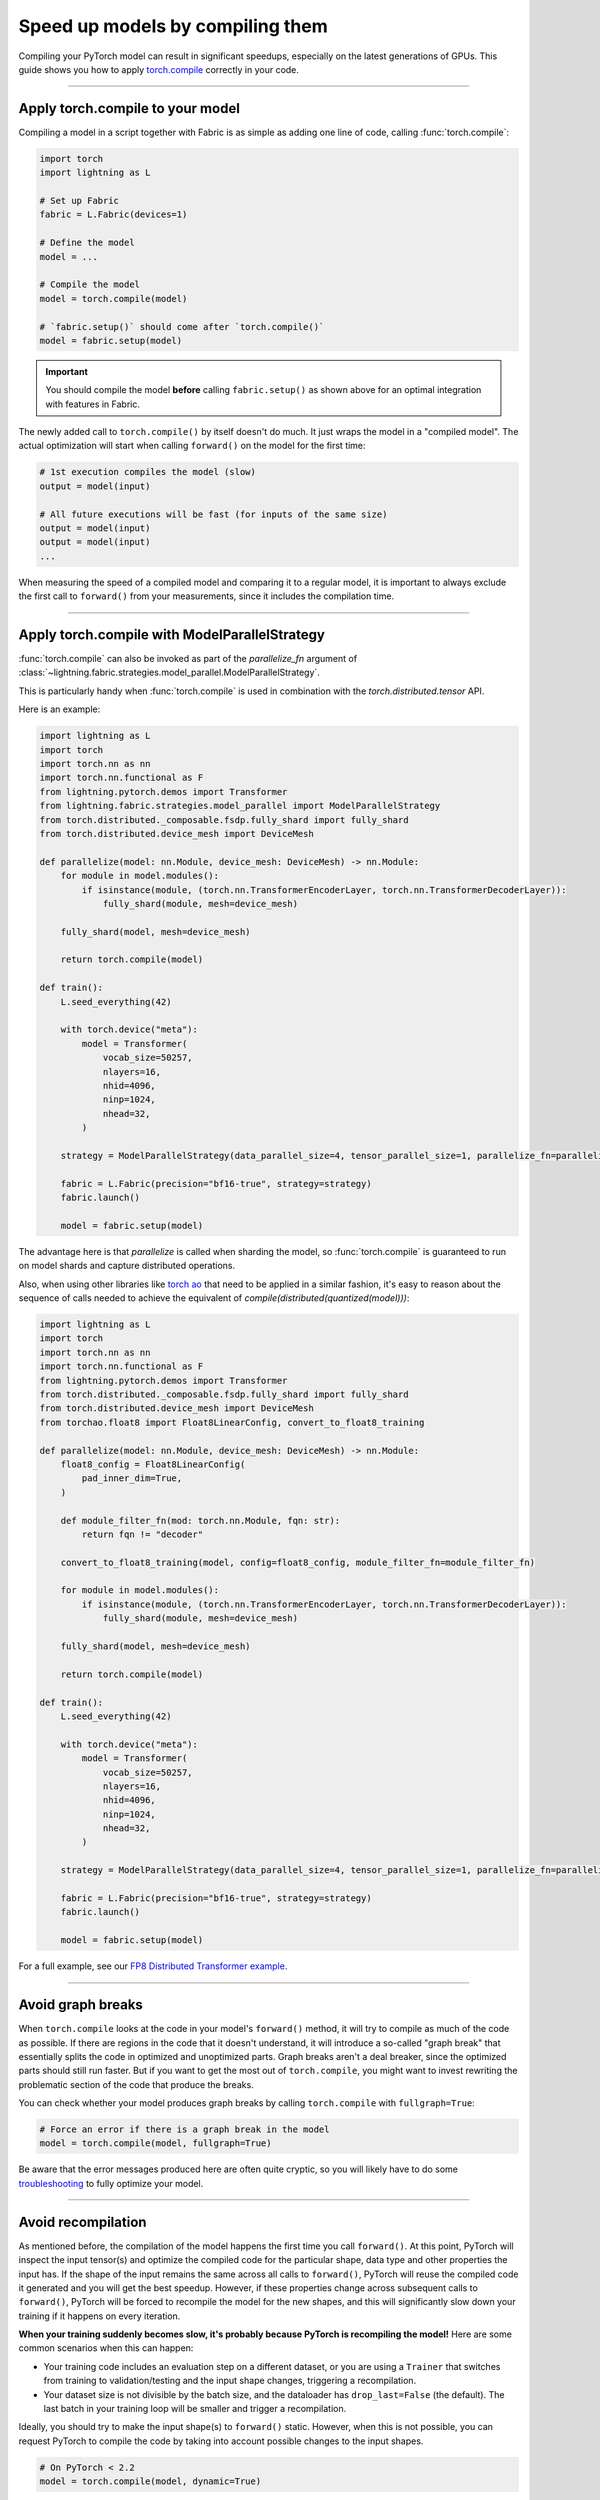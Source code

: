 #################################
Speed up models by compiling them
#################################

Compiling your PyTorch model can result in significant speedups, especially on the latest generations of GPUs.
This guide shows you how to apply `torch.compile <https://pytorch.org/docs/2.2/generated/torch.compile.html>`_ correctly in your code.


----


*********************************
Apply torch.compile to your model
*********************************

Compiling a model in a script together with Fabric is as simple as adding one line of code, calling :func:`torch.compile`:

.. code-block:: python

    import torch
    import lightning as L

    # Set up Fabric
    fabric = L.Fabric(devices=1)

    # Define the model
    model = ...

    # Compile the model
    model = torch.compile(model)

    # `fabric.setup()` should come after `torch.compile()`
    model = fabric.setup(model)


.. important::

    You should compile the model **before** calling ``fabric.setup()`` as shown above for an optimal integration with features in Fabric.

The newly added call to ``torch.compile()`` by itself doesn't do much. It just wraps the model in a "compiled model".
The actual optimization will start when calling ``forward()`` on the model for the first time:

.. code-block:: python

    # 1st execution compiles the model (slow)
    output = model(input)

    # All future executions will be fast (for inputs of the same size)
    output = model(input)
    output = model(input)
    ...


When measuring the speed of a compiled model and comparing it to a regular model, it is important to
always exclude the first call to ``forward()`` from your measurements, since it includes the compilation time.


.. collapse:: Full example with benchmark

    Below is an example that measures the speedup you get when compiling the InceptionV3 from TorchVision.

    .. code-block:: python

        import statistics
        import torch
        import torchvision.models as models
        import lightning as L


        @torch.no_grad()
        def benchmark(model, input, num_iters=10):
            """Runs the model on the input several times and returns the median execution time."""
            start = torch.cuda.Event(enable_timing=True)
            end = torch.cuda.Event(enable_timing=True)
            times = []
            for _ in range(num_iters):
                start.record()
                model(input)
                end.record()
                torch.cuda.synchronize()
                times.append(start.elapsed_time(end) / 1000)
            return statistics.median(times)


        fabric = L.Fabric(accelerator="cuda", devices=1)

        model = models.inception_v3()
        input = torch.randn(16, 3, 510, 512, device=fabric.device)

        # Compile!
        compiled_model = torch.compile(model)

        # Set up the model with Fabric
        model = fabric.setup(model)
        compiled_model = fabric.setup(compiled_model)

        # warm up the compiled model before we benchmark
        compiled_model(input)

        # Run multiple forward passes and time them
        eager_time = benchmark(model, input)
        compile_time = benchmark(compiled_model, input)

        # Compare the speedup for the compiled execution
        speedup = eager_time / compile_time
        print(f"Eager median time: {eager_time:.4f} seconds")
        print(f"Compile median time: {compile_time:.4f} seconds")
        print(f"Speedup: {speedup:.1f}x")

    On an NVIDIA A100 SXM4 40GB with PyTorch 2.2.0, CUDA 12.1, we get the following speedup:

    .. code-block:: text

        Eager median time: 0.0254 seconds
        Compile median time: 0.0185 seconds
        Speedup: 1.4x

----

**********************************************
Apply torch.compile with ModelParallelStrategy
**********************************************

:func:`torch.compile` can also be invoked as part of the `parallelize_fn` argument of :class:`~lightning.fabric.strategies.model_parallel.ModelParallelStrategy`.

This is particularly handy when :func:`torch.compile` is used in combination with the `torch.distributed.tensor` API.

Here is an example:

.. code-block:: python

    import lightning as L
    import torch
    import torch.nn as nn
    import torch.nn.functional as F
    from lightning.pytorch.demos import Transformer
    from lightning.fabric.strategies.model_parallel import ModelParallelStrategy
    from torch.distributed._composable.fsdp.fully_shard import fully_shard
    from torch.distributed.device_mesh import DeviceMesh

    def parallelize(model: nn.Module, device_mesh: DeviceMesh) -> nn.Module:
        for module in model.modules():
            if isinstance(module, (torch.nn.TransformerEncoderLayer, torch.nn.TransformerDecoderLayer)):
                fully_shard(module, mesh=device_mesh)

        fully_shard(model, mesh=device_mesh)

        return torch.compile(model)

    def train():
        L.seed_everything(42)

        with torch.device("meta"):
            model = Transformer(
                vocab_size=50257,
                nlayers=16,
                nhid=4096,
                ninp=1024,
                nhead=32,
            )

        strategy = ModelParallelStrategy(data_parallel_size=4, tensor_parallel_size=1, parallelize_fn=parallelize)

        fabric = L.Fabric(precision="bf16-true", strategy=strategy)
        fabric.launch()

        model = fabric.setup(model)

The advantage here is that `parallelize` is called when sharding the model,
so :func:`torch.compile` is guaranteed to run on model shards and capture distributed operations.

Also, when using other libraries like `torch ao <https://github.com/pytorch/ao>`_
that need to be applied in a similar fashion, it's easy to reason about the sequence of calls
needed to achieve the equivalent of `compile(distributed(quantized(model)))`:

.. code-block:: python

    import lightning as L
    import torch
    import torch.nn as nn
    import torch.nn.functional as F
    from lightning.pytorch.demos import Transformer
    from torch.distributed._composable.fsdp.fully_shard import fully_shard
    from torch.distributed.device_mesh import DeviceMesh
    from torchao.float8 import Float8LinearConfig, convert_to_float8_training

    def parallelize(model: nn.Module, device_mesh: DeviceMesh) -> nn.Module:
        float8_config = Float8LinearConfig(
            pad_inner_dim=True,
        )

        def module_filter_fn(mod: torch.nn.Module, fqn: str):
            return fqn != "decoder"

        convert_to_float8_training(model, config=float8_config, module_filter_fn=module_filter_fn)

        for module in model.modules():
            if isinstance(module, (torch.nn.TransformerEncoderLayer, torch.nn.TransformerDecoderLayer)):
                fully_shard(module, mesh=device_mesh)

        fully_shard(model, mesh=device_mesh)

        return torch.compile(model)

    def train():
        L.seed_everything(42)

        with torch.device("meta"):
            model = Transformer(
                vocab_size=50257,
                nlayers=16,
                nhid=4096,
                ninp=1024,
                nhead=32,
            )

        strategy = ModelParallelStrategy(data_parallel_size=4, tensor_parallel_size=1, parallelize_fn=parallelize)

        fabric = L.Fabric(precision="bf16-true", strategy=strategy)
        fabric.launch()

        model = fabric.setup(model)

For a full example, see our `FP8 Distributed Transformer example <https://github.com/Lightning-AI/pytorch-lightning/blob/master/examples/fabric/fp8_distributed_transformer>`_.

----

******************
Avoid graph breaks
******************

When ``torch.compile`` looks at the code in your model's ``forward()`` method, it will try to compile as much of the code as possible.
If there are regions in the code that it doesn't understand, it will introduce a so-called "graph break" that essentially splits the code in optimized and unoptimized parts.
Graph breaks aren't a deal breaker, since the optimized parts should still run faster.
But if you want to get the most out of ``torch.compile``, you might want to invest rewriting the problematic section of the code that produce the breaks.

You can check whether your model produces graph breaks by calling ``torch.compile`` with ``fullgraph=True``:

.. code-block:: python

    # Force an error if there is a graph break in the model
    model = torch.compile(model, fullgraph=True)

Be aware that the error messages produced here are often quite cryptic, so you will likely have to do some `troubleshooting <https://pytorch.org/docs/stable/torch.compiler_troubleshooting.html>`_ to fully optimize your model.


----


*******************
Avoid recompilation
*******************

As mentioned before, the compilation of the model happens the first time you call ``forward()``.
At this point, PyTorch will inspect the input tensor(s) and optimize the compiled code for the particular shape, data type and other properties the input has.
If the shape of the input remains the same across all calls to ``forward()``, PyTorch will reuse the compiled code it generated and you will get the best speedup.
However, if these properties change across subsequent calls to ``forward()``, PyTorch will be forced to recompile the model for the new shapes, and this will significantly slow down your training if it happens on every iteration.

**When your training suddenly becomes slow, it's probably because PyTorch is recompiling the model!**
Here are some common scenarios when this can happen:

- Your training code includes an evaluation step on a different dataset, or you are using a ``Trainer`` that switches from training to validation/testing and the input shape changes, triggering a recompilation.
- Your dataset size is not divisible by the batch size, and the dataloader has ``drop_last=False`` (the default).
  The last batch in your training loop will be smaller and trigger a recompilation.

Ideally, you should try to make the input shape(s) to ``forward()`` static.
However, when this is not possible, you can request PyTorch to compile the code by taking into account possible changes to the input shapes.

.. code-block:: python

    # On PyTorch < 2.2
    model = torch.compile(model, dynamic=True)

A model compiled with ``dynamic=True`` will typically be slower than a model compiled with static shapes, but it will avoid the extreme cost of recompilation every iteration.
On PyTorch 2.2 and later, ``torch.compile`` will detect dynamism automatically and you should no longer need to set this.

.. collapse:: Example with dynamic shapes

    The code below shows an example where the model recompiles for several seconds because the input shape changed.
    You can compare the timing results by toggling ``dynamic=True/False`` in the call to ``torch.compile``:

    .. code-block:: python

        import time
        import torch
        import torchvision.models as models
        import lightning as L

        fabric = L.Fabric(accelerator="cuda", devices=1)

        model = models.inception_v3()

        # dynamic=False is the default
        torch._dynamo.config.automatic_dynamic_shapes = False

        compiled_model = torch.compile(model)
        compiled_model = fabric.setup(compiled_model)

        input = torch.randn(16, 3, 512, 512, device=fabric.device)
        t0 = time.time()
        compiled_model(input)
        torch.cuda.synchronize()
        print(f"1st forward: {time.time() - t0:.2f} seconds.")

        input = torch.randn(8, 3, 512, 512, device=fabric.device)  # note the change in shape
        t0 = time.time()
        compiled_model(input)
        torch.cuda.synchronize()
        print(f"2nd forward: {time.time() - t0:.2f} seconds.")

    With ``automatic_dynamic_shapes=True``:

    .. code-block:: text

        1st forward: 41.90 seconds.
        2nd forward: 89.27 seconds.

    With ``automatic_dynamic_shapes=False``:

    .. code-block:: text

        1st forward: 42.12 seconds.
        2nd forward: 47.77 seconds.

    Numbers produced with NVIDIA A100 SXM4 40GB, PyTorch 2.2.0, CUDA 12.1.


If you still see recompilation issues after dealing with the aforementioned cases, there is a `Compile Profiler in PyTorch <https://pytorch.org/docs/stable/torch.compiler_troubleshooting.html#excessive-recompilation>`_ for further investigation.


----


***********************************
Experiment with compilation options
***********************************

There are optional settings that, depending on your model, can give additional speedups.

**CUDA Graphs:** By enabling CUDA Graphs, CUDA will record all computations in a graph and replay it every time forward and backward is called.
The requirement is that your model must be static, i.e., the input shape must not change and your model must execute the same operations every time.
Enabling CUDA Graphs often results in a significant speedup, but sometimes also increases the memory usage of your model.

.. code-block:: python

    # Enable CUDA Graphs
    compiled_model = torch.compile(model, mode="reduce-overhead")

    # This does the same
    compiled_model = torch.compile(model, options={"triton.cudagraphs": True})

|

**Shape padding:** The specific shape/size of the tensors involved in the computation of your model (input, activations, weights, gradients, etc.) can have an impact on the performance.
With shape padding enabled, ``torch.compile`` can extend the tensors by padding to a size that gives a better memory alignment.
Naturally, the tradoff here is that it will consume a bit more memory.

.. code-block:: python

    # Default is False
    compiled_model = torch.compile(model, options={"shape_padding": True})


You can find a full list of compile options in the `PyTorch documentation <https://pytorch.org/docs/stable/generated/torch.compile.html>`_.


----


**************************************
A note about torch.compile in practice
**************************************

In practice, you will find that ``torch.compile`` may not work well at first or may be counter-productive to performance.
Compilation may fail with cryptic error messages that are hard to debug, luckily the PyTorch team is responsive and it's likely that messaging will improve in time.
It is not uncommon that ``torch.compile`` will produce a significantly *slower* model or one with higher memory usage. You'll need to invest time in this phase if the model is not among the ones that have a happy path.
As a note, the compilation phase itself will take some time, taking up to several minutes.
For these reasons, we recommend that you don't invest too much time trying to apply ``torch.compile`` during development, and rather evaluate its effectiveness toward the end when you are about to launch long-running, expensive experiments.
Always compare the speed and memory usage of the compiled model against the original model!

For a thorough troubleshooting guide, see `Torch.compile: the missing manual <https://docs.google.com/document/d/1y5CRfMLdwEoF1nTk9q8qEu1mgMUuUtvhklPKJ2emLU8/edit?usp=sharing>`_.


----


*************************************
Using torch.compile with FSDP and DDP
*************************************

As stated earlier, we recommend that you compile the model before calling ``fabric.setup()``.
In the case of DDP and FSDP, ``fabric.setup()`` will automatically reapply the ``torch.compile`` call after the model gets wrapped in DDP/FSDP internally.
This will ensure that the compilation can incorporate the distributed calls and optimize them.
However, should you have issues compiling DDP and FSDP models, you can opt out of this feature:

.. code-block:: python

    # Choose a distributed strategy like DDP or FSDP
    fabric = L.Fabric(devices=2, strategy="ddp")

    # Compile the model
    model = torch.compile(model)

    # Default: `fabric.setup()` will configure compilation over DDP/FSDP for you
    model = fabric.setup(model, _reapply_compile=True)

    # Turn it off if you see issues with DDP/FSDP
    model = fabric.setup(model, _reapply_compile=False)


----


********************
Additional Resources
********************

Here are a few resources for further reading after you complete this tutorial:

- `PyTorch 2.0 Paper <https://pytorch.org/get-started/pytorch-2-x/>`_
- `GenAI with PyTorch 2.0 blog post series <https://pytorch.org/blog/accelerating-generative-ai-4/>`_
- `Training Production AI Models with PyTorch 2.0 <https://pytorch.org/blog/training-production-ai-models/>`_
- `Empowering Models with Performance: The Art of Generalized Model Transformation Approach <https://pytorch.org/blog/empowering-models-performance/>`_
- `Torch.compile: the missing manual <https://docs.google.com/document/d/1y5CRfMLdwEoF1nTk9q8qEu1mgMUuUtvhklPKJ2emLU8/edit?usp=sharing>`_

|
